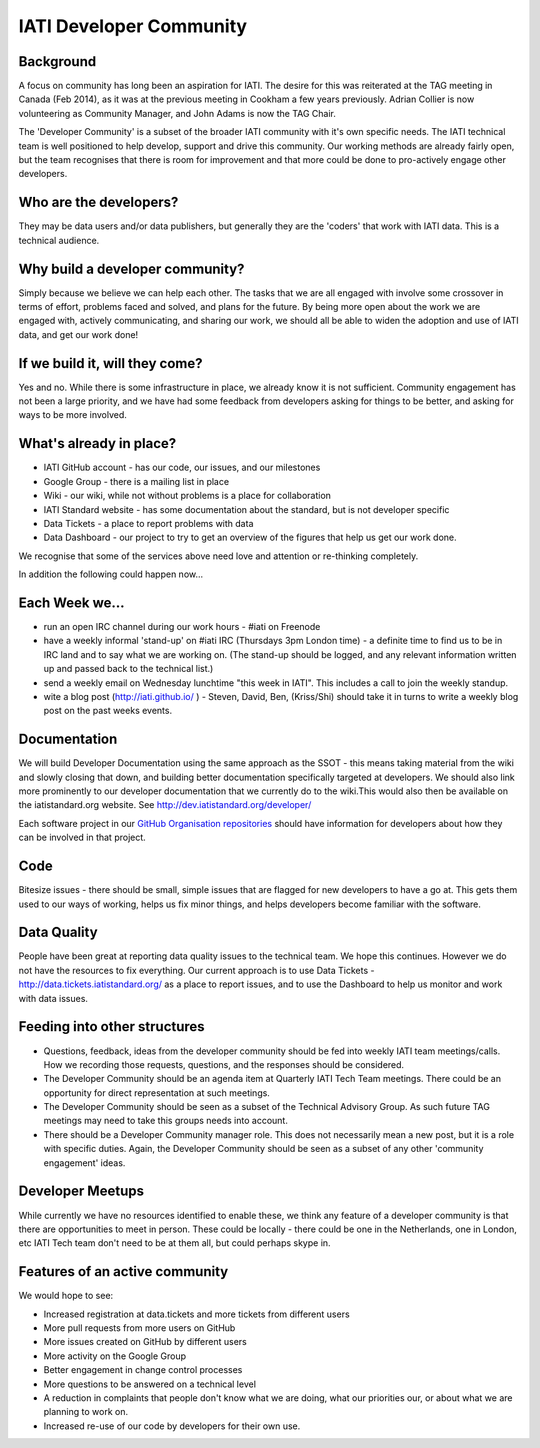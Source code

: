 IATI Developer Community
========================

Background
----------

A focus on community has long been an aspiration for IATI. The desire for this was reiterated at the TAG meeting in Canada (Feb 2014), as it was at the previous meeting in Cookham a few years previously. Adrian Collier is now volunteering as Community Manager, and John Adams is now the TAG Chair.

The 'Developer Community' is a subset of the broader IATI community with it's own specific needs. The IATI technical team is well positioned to help develop, support and drive this community. Our working methods are already fairly open, but the team recognises that there is room for improvement and that more could be done to pro-actively engage other developers.

Who are the developers?
-----------------------

They may be data users and/or data publishers, but generally they are the 'coders' that work with IATI data. This is a technical audience.

Why build a developer community?
--------------------------------

Simply because we believe we can help each other. The tasks that we are all engaged with involve some crossover in terms of effort, problems faced and solved, and plans for the future. By being more open about the work we are engaged with, actively communicating, and sharing our work, we should all be able to widen the adoption and use of IATI data, and get our work done!

If we build it, will they come?
-------------------------------

Yes and no. While there is some infrastructure in place, we already know it is not sufficient. Community engagement has not been a large priority, and we have had some feedback from developers asking for things to be better, and asking for ways to be more involved.

What's already in place?
------------------------

* IATI GitHub account - has our code, our issues, and our milestones
* Google Group - there is a mailing list in place
* Wiki - our wiki, while not without problems is a place for collaboration
* IATI Standard website - has some documentation about the standard, but is not developer specific
* Data Tickets - a place to report problems with data
* Data Dashboard - our project to try to get an overview of the figures that help us get our work done.

We recognise that some of the services above need love and attention or re-thinking completely.

In addition the following could happen now...

Each Week we...
---------------

* run an open IRC channel during our work hours - #iati on Freenode
* have a weekly informal 'stand-up' on #iati IRC (Thursdays 3pm London time) - a definite time to find us to be in IRC land and to say what we are working on. (The stand-up should be logged, and any relevant information written up and passed back to the technical list.)
* send a weekly email on Wednesday lunchtime "this week in IATI". This includes a call to join the weekly standup.
* wite a blog post (http://iati.github.io/ ) - Steven, David, Ben,  (Kriss/Shi) should take it in turns to write a weekly blog post on the past weeks events.

Documentation
-------------

We will build Developer Documentation using the same approach as the SSOT - this means taking material from the wiki and slowly closing that down, and building better documentation specifically targeted at developers. We should also link more prominently to our developer documentation that we currently do to the wiki.This would also then be available on the iatistandard.org website. See http://dev.iatistandard.org/developer/

Each software project in our `GitHub Organisation repositories <https://github.com/IATI>`_ should have information for developers about how they can be involved in that project. 

Code
----

Bitesize issues - there should be small, simple issues that are flagged for new developers to have a go at. This gets them used to our ways of working, helps us fix minor things, and helps developers become familiar with the software.

Data Quality
------------

People have been great at reporting data quality issues to the technical team. We hope this continues.   
However we do not have the resources to fix everything. Our current approach is to use Data Tickets - http://data.tickets.iatistandard.org/  as a place to report issues, and to use the Dashboard to help us monitor and work with data issues. 

Feeding into other structures
-----------------------------

* Questions, feedback, ideas from the developer community should be fed into weekly IATI team meetings/calls. How we recording those requests, questions, and the responses should be considered.
* The Developer Community should be an agenda item at Quarterly IATI Tech Team meetings. There could be an opportunity for direct representation at such meetings.
* The Developer Community should be seen as a subset of the Technical Advisory Group. As such future TAG meetings may need to take this groups needs into account.
* There should be a Developer Community manager role. This does not necessarily mean a new post, but it is a role with specific duties. Again, the Developer Community should be seen as a subset of any other 'community engagement' ideas.


Developer Meetups
-----------------

While currently we have no resources identified to enable these, we think any feature of a developer community is that there are opportunities to meet in person.   
These could be locally - there could be one in the Netherlands, one in London, etc IATI Tech team don't need to be at them all, but could perhaps skype in.


Features of an active community
-------------------------------

We would hope to see:

* Increased registration at data.tickets and more tickets from different users
* More pull requests from more users on GitHub
* More issues created on GitHub by different users
* More activity on the Google Group
* Better engagement in change control processes
* More questions to be answered on a technical level
* A reduction in complaints that people don't know what we are doing, what our priorities our, or about what we are planning to work on.
* Increased re-use of our code by developers for their own use.











